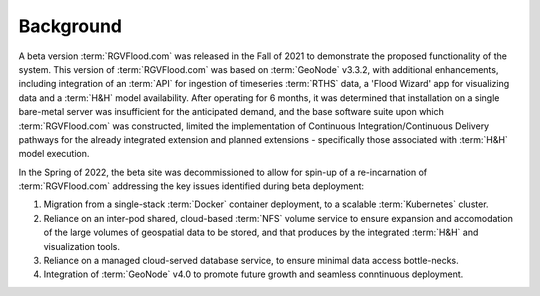Background 
----------

A beta version :term:`RGVFlood.com` was released in the Fall of 2021 to demonstrate the proposed functionality of the system. This version of :term:`RGVFlood.com` was based on :term:`GeoNode` v3.3.2, with additional enhancements, including integration of an :term:`API` for ingestion of timeseries :term:`RTHS` data, a 'Flood Wizard' app for visualizing data and a :term:`H&H` model availability. After operating for 6 months, it was determined that installation on a single bare-metal server was insufficient for the anticipated  demand, and the base software suite upon which :term:`RGVFlood.com` was constructed, limited the implementation of Continuous Integration/Continuous Delivery pathways for the already integrated extension and planned extensions - specifically those associated with :term:`H&H` model execution.

In the Spring of 2022, the beta site was decommissioned to allow for spin-up of a re-incarnation of :term:`RGVFlood.com` addressing the key issues identified during beta deployment:

#. Migration from a single-stack :term:`Docker` container deployment, to a scalable :term:`Kubernetes` cluster.
#. Reliance on an inter-pod shared, cloud-based :term:`NFS` volume service to ensure expansion and accomodation of the large volumes of geospatial data to be stored, and that produces by the integrated :term:`H&H` and visualization tools.
#. Reliance on a managed cloud-served database service, to ensure minimal data access bottle-necks.
#. Integration of :term:`GeoNode` v4.0 to promote future growth and seamless conntinuous deployment.
